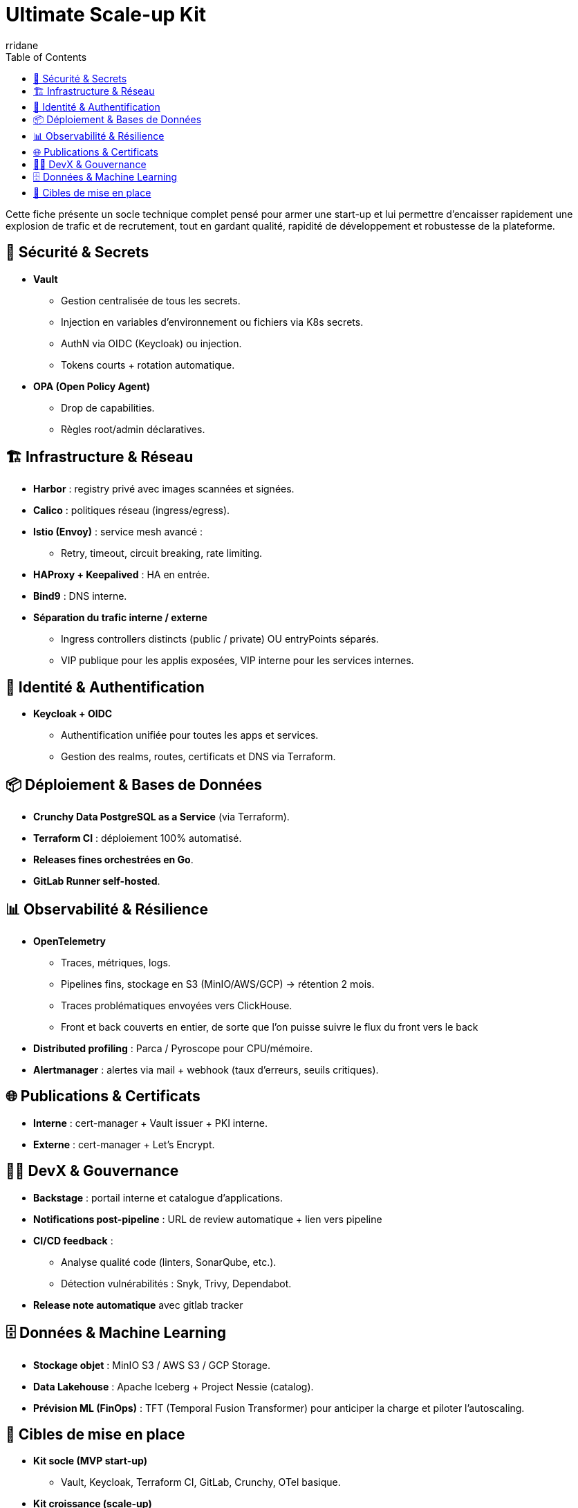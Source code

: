 :author-url: https://github.com/rridane
:author: rridane
:source-highlighter: rouge
:hardbreaks:
:table-caption!:
:toc: left

= Ultimate Scale-up Kit

Cette fiche présente un socle technique complet pensé pour armer une start-up et lui permettre d'encaisser rapidement une explosion de trafic et de recrutement, tout en gardant qualité, rapidité de développement et robustesse de la plateforme.

== 🔐 Sécurité & Secrets

* **Vault**
** Gestion centralisée de tous les secrets.
** Injection en variables d’environnement ou fichiers via K8s secrets.
** AuthN via OIDC (Keycloak) ou injection.
** Tokens courts + rotation automatique.

* **OPA (Open Policy Agent)**
** Drop de capabilities.
** Règles root/admin déclaratives.

== 🏗️ Infrastructure & Réseau

* **Harbor** : registry privé avec images scannées et signées.
* **Calico** : politiques réseau (ingress/egress).
* **Istio (Envoy)** : service mesh avancé :
** Retry, timeout, circuit breaking, rate limiting.
* **HAProxy + Keepalived** : HA en entrée.
* **Bind9** : DNS interne.
* **Séparation du trafic interne / externe**
** Ingress controllers distincts (public / private) OU entryPoints séparés.
** VIP publique pour les applis exposées, VIP interne pour les services internes.

== 🔑 Identité & Authentification

* **Keycloak + OIDC**
** Authentification unifiée pour toutes les apps et services.
** Gestion des realms, routes, certificats et DNS via Terraform.

== 📦 Déploiement & Bases de Données

* **Crunchy Data PostgreSQL as a Service** (via Terraform).
* **Terraform CI** : déploiement 100% automatisé.
* **Releases fines orchestrées en Go**.
* **GitLab Runner self-hosted**.

== 📊 Observabilité & Résilience

* **OpenTelemetry**
** Traces, métriques, logs.
** Pipelines fins, stockage en S3 (MinIO/AWS/GCP) → rétention 2 mois.
** Traces problématiques envoyées vers ClickHouse.
** Front et back couverts en entier, de sorte que l'on puisse suivre le flux du front vers le back

* **Distributed profiling** : Parca / Pyroscope pour CPU/mémoire.
* **Alertmanager** : alertes via mail + webhook (taux d’erreurs, seuils critiques).

== 🌐 Publications & Certificats

* **Interne** : cert-manager + Vault issuer + PKI interne.
* **Externe** : cert-manager + Let’s Encrypt.

== 👩‍💻 DevX & Gouvernance

* **Backstage** : portail interne et catalogue d’applications.
* **Notifications post-pipeline** : URL de review automatique + lien vers pipeline
* **CI/CD feedback** :
** Analyse qualité code (linters, SonarQube, etc.).
** Détection vulnérabilités : Snyk, Trivy, Dependabot.
* **Release note automatique** avec gitlab tracker

== 🗄️ Données & Machine Learning

* **Stockage objet** : MinIO S3 / AWS S3 / GCP Storage.
* **Data Lakehouse** : Apache Iceberg + Project Nessie (catalog).
* **Prévision ML (FinOps)** : TFT (Temporal Fusion Transformer) pour anticiper la charge et piloter l’autoscaling.

== 🎯 Cibles de mise en place

* **Kit socle (MVP start-up)**
** Vault, Keycloak, Terraform CI, GitLab, Crunchy, OTel basique.

* **Kit croissance (scale-up)**
** Istio avancé, profiling, Backstage, rétroactions CI, Harbor.

* **Kit cible (hypergrowth)**
** Shadowing back, Canary front, Data Lake (Iceberg/Nessie), FinOps ML (TFT + autoscaling).
